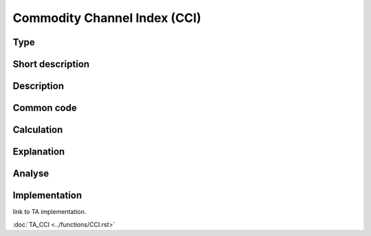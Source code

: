 =============================
Commodity Channel Index (CCI)
=============================

Type
----

Short description
-----------------


Description
-----------

Common code
-----------

Calculation
-----------

Explanation
-----------

Analyse
-------

Implementation
--------------
link to TA implementation.

:doc:`TA_CCI <../functions/CCI.rst>`
